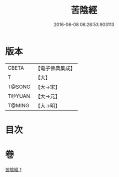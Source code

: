 #+TITLE: 苦陰經 
#+DATE: 2016-06-08 06:28:53.903113

* 版本
 |     CBETA|【電子佛典集成】|
 |         T|【大】     |
 |    T@SONG|【大→宋】   |
 |    T@YUAN|【大→元】   |
 |    T@MING|【大→明】   |

* 目次

* 卷
[[file:KR6a0053_001.txt][苦陰經 1]]

